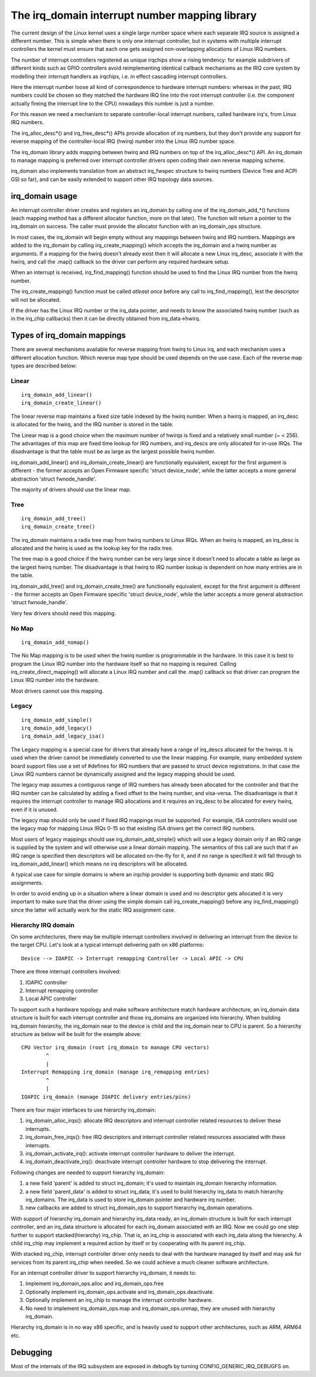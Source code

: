 ===============================================
The irq_domain interrupt number mapping library
===============================================

The current design of the Linux kernel uses a single large number
space where each separate IRQ source is assigned a different number.
This is simple when there is only one interrupt controller, but in
systems with multiple interrupt controllers the kernel must ensure
that each one gets assigned non-overlapping allocations of Linux
IRQ numbers.

The number of interrupt controllers registered as unique irqchips
show a rising tendency: for example subdrivers of different kinds
such as GPIO controllers avoid reimplementing identical callback
mechanisms as the IRQ core system by modelling their interrupt
handlers as irqchips, i.e. in effect cascading interrupt controllers.

Here the interrupt number loose all kind of correspondence to
hardware interrupt numbers: whereas in the past, IRQ numbers could
be chosen so they matched the hardware IRQ line into the root
interrupt controller (i.e. the component actually fireing the
interrupt line to the CPU) nowadays this number is just a number.

For this reason we need a mechanism to separate controller-local
interrupt numbers, called hardware irq's, from Linux IRQ numbers.

The irq_alloc_desc*() and irq_free_desc*() APIs provide allocation of
irq numbers, but they don't provide any support for reverse mapping of
the controller-local IRQ (hwirq) number into the Linux IRQ number
space.

The irq_domain library adds mapping between hwirq and IRQ numbers on
top of the irq_alloc_desc*() API.  An irq_domain to manage mapping is
preferred over interrupt controller drivers open coding their own
reverse mapping scheme.

irq_domain also implements translation from an abstract irq_fwspec
structure to hwirq numbers (Device Tree and ACPI GSI so far), and can
be easily extended to support other IRQ topology data sources.

irq_domain usage
================

An interrupt controller driver creates and registers an irq_domain by
calling one of the irq_domain_add_*() functions (each mapping method
has a different allocator function, more on that later).  The function
will return a pointer to the irq_domain on success.  The caller must
provide the allocator function with an irq_domain_ops structure.

In most cases, the irq_domain will begin empty without any mappings
between hwirq and IRQ numbers.  Mappings are added to the irq_domain
by calling irq_create_mapping() which accepts the irq_domain and a
hwirq number as arguments.  If a mapping for the hwirq doesn't already
exist then it will allocate a new Linux irq_desc, associate it with
the hwirq, and call the .map() callback so the driver can perform any
required hardware setup.

When an interrupt is received, irq_find_mapping() function should
be used to find the Linux IRQ number from the hwirq number.

The irq_create_mapping() function must be called *atleast once*
before any call to irq_find_mapping(), lest the descriptor will not
be allocated.

If the driver has the Linux IRQ number or the irq_data pointer, and
needs to know the associated hwirq number (such as in the irq_chip
callbacks) then it can be directly obtained from irq_data->hwirq.

Types of irq_domain mappings
============================

There are several mechanisms available for reverse mapping from hwirq
to Linux irq, and each mechanism uses a different allocation function.
Which reverse map type should be used depends on the use case.  Each
of the reverse map types are described below:

Linear
------

::

	irq_domain_add_linear()
	irq_domain_create_linear()

The linear reverse map maintains a fixed size table indexed by the
hwirq number.  When a hwirq is mapped, an irq_desc is allocated for
the hwirq, and the IRQ number is stored in the table.

The Linear map is a good choice when the maximum number of hwirqs is
fixed and a relatively small number (~ < 256).  The advantages of this
map are fixed time lookup for IRQ numbers, and irq_descs are only
allocated for in-use IRQs.  The disadvantage is that the table must be
as large as the largest possible hwirq number.

irq_domain_add_linear() and irq_domain_create_linear() are functionally
equivalent, except for the first argument is different - the former
accepts an Open Firmware specific 'struct device_node', while the latter
accepts a more general abstraction 'struct fwnode_handle'.

The majority of drivers should use the linear map.

Tree
----

::

	irq_domain_add_tree()
	irq_domain_create_tree()

The irq_domain maintains a radix tree map from hwirq numbers to Linux
IRQs.  When an hwirq is mapped, an irq_desc is allocated and the
hwirq is used as the lookup key for the radix tree.

The tree map is a good choice if the hwirq number can be very large
since it doesn't need to allocate a table as large as the largest
hwirq number.  The disadvantage is that hwirq to IRQ number lookup is
dependent on how many entries are in the table.

irq_domain_add_tree() and irq_domain_create_tree() are functionally
equivalent, except for the first argument is different - the former
accepts an Open Firmware specific 'struct device_node', while the latter
accepts a more general abstraction 'struct fwnode_handle'.

Very few drivers should need this mapping.

No Map
------

::

	irq_domain_add_nomap()

The No Map mapping is to be used when the hwirq number is
programmable in the hardware.  In this case it is best to program the
Linux IRQ number into the hardware itself so that no mapping is
required.  Calling irq_create_direct_mapping() will allocate a Linux
IRQ number and call the .map() callback so that driver can program the
Linux IRQ number into the hardware.

Most drivers cannot use this mapping.

Legacy
------

::

	irq_domain_add_simple()
	irq_domain_add_legacy()
	irq_domain_add_legacy_isa()

The Legacy mapping is a special case for drivers that already have a
range of irq_descs allocated for the hwirqs.  It is used when the
driver cannot be immediately converted to use the linear mapping.  For
example, many embedded system board support files use a set of #defines
for IRQ numbers that are passed to struct device registrations.  In that
case the Linux IRQ numbers cannot be dynamically assigned and the legacy
mapping should be used.

The legacy map assumes a contiguous range of IRQ numbers has already
been allocated for the controller and that the IRQ number can be
calculated by adding a fixed offset to the hwirq number, and
visa-versa.  The disadvantage is that it requires the interrupt
controller to manage IRQ allocations and it requires an irq_desc to be
allocated for every hwirq, even if it is unused.

The legacy map should only be used if fixed IRQ mappings must be
supported.  For example, ISA controllers would use the legacy map for
mapping Linux IRQs 0-15 so that existing ISA drivers get the correct IRQ
numbers.

Most users of legacy mappings should use irq_domain_add_simple() which
will use a legacy domain only if an IRQ range is supplied by the
system and will otherwise use a linear domain mapping. The semantics
of this call are such that if an IRQ range is specified then
descriptors will be allocated on-the-fly for it, and if no range is
specified it will fall through to irq_domain_add_linear() which means
*no* irq descriptors will be allocated.

A typical use case for simple domains is where an irqchip provider
is supporting both dynamic and static IRQ assignments.

In order to avoid ending up in a situation where a linear domain is
used and no descriptor gets allocated it is very important to make sure
that the driver using the simple domain call irq_create_mapping()
before any irq_find_mapping() since the latter will actually work
for the static IRQ assignment case.

Hierarchy IRQ domain
--------------------

On some architectures, there may be multiple interrupt controllers
involved in delivering an interrupt from the device to the target CPU.
Let's look at a typical interrupt delivering path on x86 platforms::

  Device --> IOAPIC -> Interrupt remapping Controller -> Local APIC -> CPU

There are three interrupt controllers involved:

1) IOAPIC controller
2) Interrupt remapping controller
3) Local APIC controller

To support such a hardware topology and make software architecture match
hardware architecture, an irq_domain data structure is built for each
interrupt controller and those irq_domains are organized into hierarchy.
When building irq_domain hierarchy, the irq_domain near to the device is
child and the irq_domain near to CPU is parent. So a hierarchy structure
as below will be built for the example above::

	CPU Vector irq_domain (root irq_domain to manage CPU vectors)
		^
		|
	Interrupt Remapping irq_domain (manage irq_remapping entries)
		^
		|
	IOAPIC irq_domain (manage IOAPIC delivery entries/pins)

There are four major interfaces to use hierarchy irq_domain:

1) irq_domain_alloc_irqs(): allocate IRQ descriptors and interrupt
   controller related resources to deliver these interrupts.
2) irq_domain_free_irqs(): free IRQ descriptors and interrupt controller
   related resources associated with these interrupts.
3) irq_domain_activate_irq(): activate interrupt controller hardware to
   deliver the interrupt.
4) irq_domain_deactivate_irq(): deactivate interrupt controller hardware
   to stop delivering the interrupt.

Following changes are needed to support hierarchy irq_domain:

1) a new field 'parent' is added to struct irq_domain; it's used to
   maintain irq_domain hierarchy information.
2) a new field 'parent_data' is added to struct irq_data; it's used to
   build hierarchy irq_data to match hierarchy irq_domains. The irq_data
   is used to store irq_domain pointer and hardware irq number.
3) new callbacks are added to struct irq_domain_ops to support hierarchy
   irq_domain operations.

With support of hierarchy irq_domain and hierarchy irq_data ready, an
irq_domain structure is built for each interrupt controller, and an
irq_data structure is allocated for each irq_domain associated with an
IRQ. Now we could go one step further to support stacked(hierarchy)
irq_chip. That is, an irq_chip is associated with each irq_data along
the hierarchy. A child irq_chip may implement a required action by
itself or by cooperating with its parent irq_chip.

With stacked irq_chip, interrupt controller driver only needs to deal
with the hardware managed by itself and may ask for services from its
parent irq_chip when needed. So we could achieve a much cleaner
software architecture.

For an interrupt controller driver to support hierarchy irq_domain, it
needs to:

1) Implement irq_domain_ops.alloc and irq_domain_ops.free
2) Optionally implement irq_domain_ops.activate and
   irq_domain_ops.deactivate.
3) Optionally implement an irq_chip to manage the interrupt controller
   hardware.
4) No need to implement irq_domain_ops.map and irq_domain_ops.unmap,
   they are unused with hierarchy irq_domain.

Hierarchy irq_domain is in no way x86 specific, and is heavily used to
support other architectures, such as ARM, ARM64 etc.

Debugging
=========

Most of the internals of the IRQ subsystem are exposed in debugfs by
turning CONFIG_GENERIC_IRQ_DEBUGFS on.
